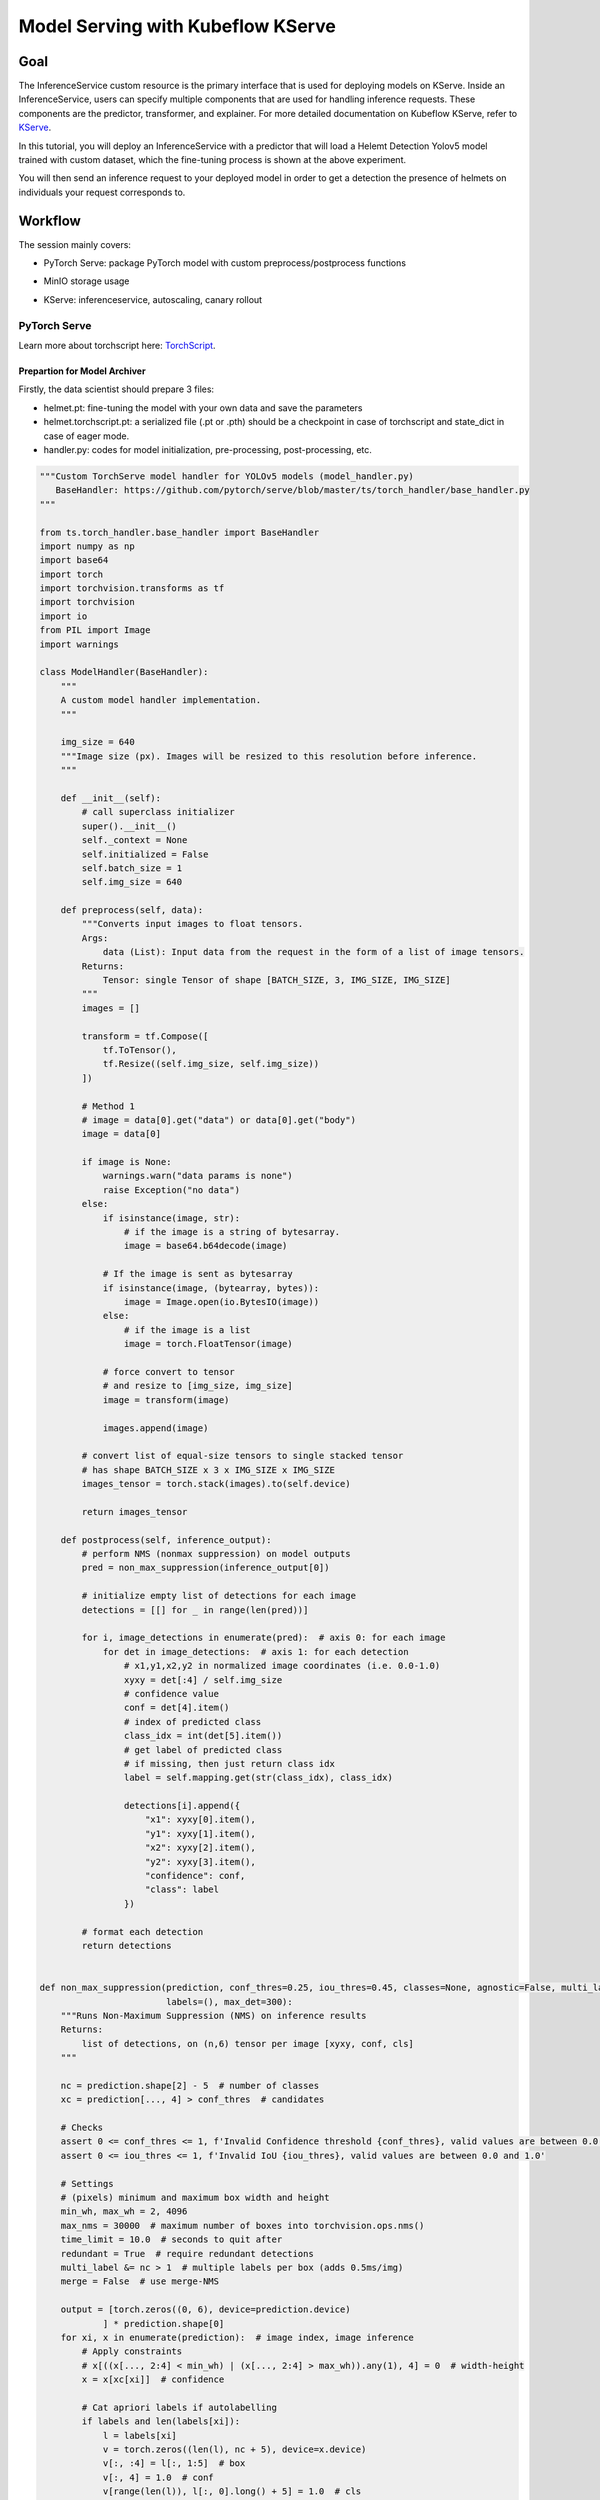.. _helmet-kserve:

==================================
Model Serving with Kubeflow KServe
==================================

----
Goal
----

The InferenceService custom resource is the primary interface that is used for deploying models on KServe. 
Inside an InferenceService, users can specify multiple components that are used for handling inference requests. 
These components are the predictor, transformer, and explainer. 
For more detailed documentation on Kubeflow KServe, refer to `KServe <https://kserve.github.io/website/0.7/modelserving/data_plane/>`__.


In this tutorial, you will deploy an InferenceService with a predictor that will load a Helemt Detection Yolov5 model trained with custom dataset, 
which the fine-tuning process is shown at the above experiment. 


You will then send an inference request to your deployed model in order to get a detection the presence of helmets on individuals your request corresponds to.


--------
Workflow
--------

The session mainly covers:

* PyTorch Serve: package PyTorch model with custom preprocess/postprocess functions
* MinIO storage usage
* KServe: inferenceservice, autoscaling, canary rollout

    .. image:: ../_static/helmet-kserve-01.png


^^^^^^^^^^^^^
PyTorch Serve
^^^^^^^^^^^^^

Learn more about torchscript here: `TorchScript <https://pytorch.org/tutorials/beginner/deploy_seq2seq_hybrid_frontend_tutorial.html/>`__.

"""""""""""""""""""""""""""""
Prepartion for Model Archiver
"""""""""""""""""""""""""""""

Firstly, the data scientist should prepare 3 files:

* helmet.pt: fine-tuning the model with your own data and save the parameters
* helmet.torchscript.pt: a serialized file (.pt or .pth) should be a checkpoint in case of torchscript and state_dict in case of eager mode.
* handler.py: codes for model initialization, pre-processing, post-processing, etc.

.. code-block:: python

    """Custom TorchServe model handler for YOLOv5 models (model_handler.py)
       BaseHandler: https://github.com/pytorch/serve/blob/master/ts/torch_handler/base_handler.py
    """

    from ts.torch_handler.base_handler import BaseHandler
    import numpy as np
    import base64
    import torch
    import torchvision.transforms as tf
    import torchvision
    import io
    from PIL import Image
    import warnings

    class ModelHandler(BaseHandler):
        """
        A custom model handler implementation.
        """

        img_size = 640
        """Image size (px). Images will be resized to this resolution before inference.
        """

        def __init__(self):
            # call superclass initializer
            super().__init__()
            self._context = None
            self.initialized = False
            self.batch_size = 1
            self.img_size = 640

        def preprocess(self, data):
            """Converts input images to float tensors.
            Args:
                data (List): Input data from the request in the form of a list of image tensors.
            Returns:
                Tensor: single Tensor of shape [BATCH_SIZE, 3, IMG_SIZE, IMG_SIZE]
            """
            images = []

            transform = tf.Compose([
                tf.ToTensor(),
                tf.Resize((self.img_size, self.img_size))
            ])

            # Method 1
            # image = data[0].get("data") or data[0].get("body")
            image = data[0]

            if image is None:
                warnings.warn("data params is none")
                raise Exception("no data")
            else:
                if isinstance(image, str):
                    # if the image is a string of bytesarray.
                    image = base64.b64decode(image)

                # If the image is sent as bytesarray
                if isinstance(image, (bytearray, bytes)):
                    image = Image.open(io.BytesIO(image))
                else:
                    # if the image is a list
                    image = torch.FloatTensor(image)

                # force convert to tensor
                # and resize to [img_size, img_size]
                image = transform(image)

                images.append(image)

            # convert list of equal-size tensors to single stacked tensor
            # has shape BATCH_SIZE x 3 x IMG_SIZE x IMG_SIZE
            images_tensor = torch.stack(images).to(self.device)

            return images_tensor

        def postprocess(self, inference_output):
            # perform NMS (nonmax suppression) on model outputs
            pred = non_max_suppression(inference_output[0])

            # initialize empty list of detections for each image
            detections = [[] for _ in range(len(pred))]

            for i, image_detections in enumerate(pred):  # axis 0: for each image
                for det in image_detections:  # axis 1: for each detection
                    # x1,y1,x2,y2 in normalized image coordinates (i.e. 0.0-1.0)
                    xyxy = det[:4] / self.img_size
                    # confidence value
                    conf = det[4].item()
                    # index of predicted class
                    class_idx = int(det[5].item())
                    # get label of predicted class
                    # if missing, then just return class idx
                    label = self.mapping.get(str(class_idx), class_idx)

                    detections[i].append({
                        "x1": xyxy[0].item(),
                        "y1": xyxy[1].item(),
                        "x2": xyxy[2].item(),
                        "y2": xyxy[3].item(),
                        "confidence": conf,
                        "class": label
                    })

            # format each detection
            return detections


    def non_max_suppression(prediction, conf_thres=0.25, iou_thres=0.45, classes=None, agnostic=False, multi_label=False,
                            labels=(), max_det=300):
        """Runs Non-Maximum Suppression (NMS) on inference results
        Returns:
            list of detections, on (n,6) tensor per image [xyxy, conf, cls]
        """

        nc = prediction.shape[2] - 5  # number of classes
        xc = prediction[..., 4] > conf_thres  # candidates

        # Checks
        assert 0 <= conf_thres <= 1, f'Invalid Confidence threshold {conf_thres}, valid values are between 0.0 and 1.0'
        assert 0 <= iou_thres <= 1, f'Invalid IoU {iou_thres}, valid values are between 0.0 and 1.0'

        # Settings
        # (pixels) minimum and maximum box width and height
        min_wh, max_wh = 2, 4096
        max_nms = 30000  # maximum number of boxes into torchvision.ops.nms()
        time_limit = 10.0  # seconds to quit after
        redundant = True  # require redundant detections
        multi_label &= nc > 1  # multiple labels per box (adds 0.5ms/img)
        merge = False  # use merge-NMS

        output = [torch.zeros((0, 6), device=prediction.device)
                ] * prediction.shape[0]
        for xi, x in enumerate(prediction):  # image index, image inference
            # Apply constraints
            # x[((x[..., 2:4] < min_wh) | (x[..., 2:4] > max_wh)).any(1), 4] = 0  # width-height
            x = x[xc[xi]]  # confidence

            # Cat apriori labels if autolabelling
            if labels and len(labels[xi]):
                l = labels[xi]
                v = torch.zeros((len(l), nc + 5), device=x.device)
                v[:, :4] = l[:, 1:5]  # box
                v[:, 4] = 1.0  # conf
                v[range(len(l)), l[:, 0].long() + 5] = 1.0  # cls
                x = torch.cat((x, v), 0)

            # If none remain process next image
            if not x.shape[0]:
                continue

            # Compute conf
            x[:, 5:] *= x[:, 4:5]  # conf = obj_conf * cls_conf

            # Box (center x, center y, width, height) to (x1, y1, x2, y2)
            box = xywh2xyxy(x[:, :4])

            # Detections matrix nx6 (xyxy, conf, cls)
            if multi_label:
                i, j = (x[:, 5:] > conf_thres).nonzero(as_tuple=False).T
                x = torch.cat((box[i], x[i, j + 5, None], j[:, None].float()), 1)
            else:  # best class only
                conf, j = x[:, 5:].max(1, keepdim=True)
                x = torch.cat((box, conf, j.float()), 1)[
                    conf.view(-1) > conf_thres]

            # Filter by class
            if classes is not None:
                x = x[(x[:, 5:6] == torch.tensor(classes, device=x.device)).any(1)]

            # Apply finite constraint
            # if not torch.isfinite(x).all():
            #     x = x[torch.isfinite(x).all(1)]

            # Check shape
            n = x.shape[0]  # number of boxes
            if not n:  # no boxes
                continue
            elif n > max_nms:  # excess boxes
                # sort by confidence
                x = x[x[:, 4].argsort(descending=True)[:max_nms]]

            # Batched NMS
            c = x[:, 5:6] * (0 if agnostic else max_wh)  # classes
            # boxes (offset by class), scores
            boxes, scores = x[:, :4] + c, x[:, 4]
            i = torchvision.ops.nms(boxes, scores, iou_thres)  # NMS
            if i.shape[0] > max_det:  # limit detections
                i = i[:max_det]
            if merge and (1 < n < 3E3):  # Merge NMS (boxes merged using weighted mean)
                # update boxes as boxes(i,4) = weights(i,n) * boxes(n,4)
                iou = torchvision.box_iou(
                    boxes[i], boxes) > iou_thres  # iou matrix
                weights = iou * scores[None]  # box weights
                x[i, :4] = torch.mm(weights, x[:, :4]).float(
                ) / weights.sum(1, keepdim=True)  # merged boxes
                if redundant:
                    i = i[iou.sum(1) > 1]  # require redundancy

            output[xi] = x[i]

        return output


    def xywh2xyxy(x):
        # Convert nx4 boxes from [x, y, w, h] to [x1, y1, x2, y2] where xy1=top-left, xy2=bottom-right
        y = x.clone() if isinstance(x, torch.Tensor) else np.copy(x)
        y[:, 0] = x[:, 0] - x[:, 2] / 2  # top left x
        y[:, 1] = x[:, 1] - x[:, 3] / 2  # top left y
        y[:, 2] = x[:, 0] + x[:, 2] / 2  # bottom right x
        y[:, 3] = x[:, 1] + x[:, 3] / 2  # bottom right y
        return y

"""""""""""""""""""""""""
Torchserve Model Archiver
"""""""""""""""""""""""""
It basically create a tar called {model-name}.mar from model-file, serialized-file, handler

.. code-block:: bash

    %%bash
    cd $(dirname $0)/torchserve
    base_path=$(pwd)

    mkdir -p $base_path/model-store && cd $base_path/model-store &&
    if [ -f $base_path/model-store/helmet_detection.mar ]; then
        rm $base_path/model-store/helmet_detection.mar
    fi

    pip install torch-model-archiver -i https://pypi.tuna.tsinghua.edu.cn/simple


    torch-model-archiver --model-name helmet_detection \
    --version 0.1 --serialized-file $base_path/helmet.torchscript.pt \
    --handler $base_path/torchserve_handler.py \
    --extra-files $base_path/index_to_name.json,$base_path/torchserve_handler.py


    echo "create successfully"

The more detailed instruction you can refer to `helmet_yolov5_torchserve <https://github.com/harperjuanl/helmet_yolov5_torchserve/>`__
 

""""""""""""""""""""""""
Create Torchserve Config
""""""""""""""""""""""""

Feel free to change the parameters:

* minWorkers: the minimum number of workers of a model
* maxWorkers: the maximum number of workers of a model
* batchSize: the batch size of a model
* maxBatchDelay: the maximum dalay in msec of a batch of a model
* responseTimeout: the timeout in msec of a model's response
* defaultVersion: the default version of a model
* marName: the mar file name of a model

.. code-block:: text
    
    inference_address=http://0.0.0.0:8085
    management_address=http://0.0.0.0:8081
    metrics_address=http://0.0.0.0:8082
    grpc_inference_port=7070
    grpc_management_port=7071
    enable_metrics_api=true
    metrics_format=prometheus
    number_of_netty_threads=4
    job_queue_size=10
    enable_envvars_config=true
    install_py_dep_per_model=true
    model_store=/home/model-server/torchserve_mar/helmet_detection/model-store
    model_snapshot={"name":"startup.cfg","modelCount":1,"models":{"helmet_detection":{"1.0":{"defaultVersion":true,"marName":"helmet_detection.mar","minWorkers":1,"maxWorkers":5,"batchSize":4,"maxBatchDelay":100,"responseTimeout":120}}}}


^^^^^
MinIO
^^^^^

""""""""""""""""""""""""""
Create and Upload to MinIO
""""""""""""""""""""""""""

If you already have the minio storage, you can directly follow the next steps. If not, we also provide a standalone minio deployment guide on the kubernetes clusters.

You can use the `MinIO Deployment Guide <https://github.com/vmware/ml-ops-platform-for-vsphere/tree/main/website/content/en/docs/kubeflow-tutorial/lab4_minio_deploy>`__ to apply in your clusters.


This step uploads torchserve/model-store, torchserve/config to MinIO buckets

You need to find the MINIO

* endpoint_url
* key_id
* access_key

.. code-block:: python

    import os
    from urllib.parse import urlparse
    import boto3

    os.environ["AWS_ENDPOINT_URL"] = "http://10.117.233.16:9000"
    os.environ["AWS_REGION"] = "us-east-1"
    os.environ["AWS_ACCESS_KEY_ID"] = "minioadmin"
    os.environ["AWS_SECRET_ACCESS_KEY"] = "minioadmin"

    s3 = boto3.resource('s3',
                        endpoint_url=os.getenv("AWS_ENDPOINT_URL"),
                        verify=True)

    print("current buckets in s3:")
    print(list(s3.buckets.all()))

    bucket_name='helmet-bucket'
    s3.create_bucket(Bucket=bucket_name)

    curr_path = os.getcwd()
    base_path = os.path.join(curr_path, "torchserve")


    bucket_path = "helmet_detection"

    bucket = s3.Bucket(bucket_name)

    # upload
    bucket.upload_file(os.path.join(base_path, "model-store", "helmet_detection.mar"),
                    os.path.join(bucket_path, "model-store/helmet_detection.mar"))
    bucket.upload_file(os.path.join(base_path, "config", "config.properties"), 
                    os.path.join(bucket_path, "config/config.properties"))

    # check files 
    for obj in bucket.objects.filter(Prefix=bucket_path):
        print(obj.key)


"""""""""""""""""""""""""""""""""""""""
Create Minio Service Account and Secret
"""""""""""""""""""""""""""""""""""""""

You will also need to specify the s3-endpoint, AWS_ACCESS_KEY_ID, AWS_SECRET_ACCESS_KEY here
If you are using default user user@exampe.com/12341234, please also set a different name for 
all the metadata: name in the yaml file.

.. code-block:: bash
    :emphasize-lines: 7, 13, 14

    cat << EOF | kubectl apply -f -
    apiVersion: v1
    kind: Secret
    metadata:
    name: minio-s3-secret-user
    annotations:
        serving.kserve.io/s3-endpoint: "10.117.233.16:9000" # replace with your s3 endpoint e.g minio-service.kubeflow:9000
        serving.kserve.io/s3-usehttps: "0" # by default 1, if testing with minio you can set to 0
        serving.kserve.io/s3-region: "us-east-2"
        serving.kserve.io/s3-useanoncredential: "false" # omitting this is the same as false, if true will ignore provided credential and use anonymous credentials
    type: Opaque
    stringData: # use "stringData" for raw credential string or "data" for base64 encoded string
    AWS_ACCESS_KEY_ID: minioadmin
    AWS_SECRET_ACCESS_KEY: minioadmin
    ---
    apiVersion: v1
    kind: ServiceAccount
    metadata:
    name: minio-service-account-user
    secrets:
    - name: minio-s3-secret-user
    EOF


^^^^^^
kserve
^^^^^^

"""""""""""""""""""""""
Create InferenceService
"""""""""""""""""""""""

KServe provides built-in serving runtimes to deploy models trained in common ML frameworks. 
These allow you to deploy your models into a robust infrastructure by just pointing to 
where the model artifacts are stored remotely.

The InferenceService manifest gives you full control over the containers used to deploy your machine learning 
model, we could write an InferenceService manifest like the one below:

.. code-block:: bash
    :emphasize-lines: 8, 12

    cat << EOF | kubectl apply -f -
    apiVersion: "serving.kserve.io/v1beta1"
    kind: "InferenceService"
    metadata:
    name: "helmet-detection-serving"
    spec:
    predictor:
        serviceAccountName: minio-service-account-user
        model:
        modelFormat:
            name: pytorch
        storageUri: "s3://helmet-bucket/helmet_detection"
        resources:
            requests:
                cpu: 50m
                memory: 200Mi
            limits:
                cpu: 100m
                memory: 500Mi
            # limits:
            #   nvidia.com/gpu: "1"   # for inference service on GPU
    EOF

As we can see highlighted above, the main points that we will need to take into account are:

* Set storageUri to your bucket_name/bucket_path
* You may also need to change metadata: name and serviceAccountName


""""""""""""""""""""""""""
Check the InferenceService 
""""""""""""""""""""""""""

Once your InferenceService is applied ready to your cluster . Run the following cell to get host through kubectl, which will be set to the headers in our request

.. code-block:: bash

    kubectl get inferenceservice helmet-detection-serving -o jsonpath='{.status.url}' | cut -d "/" -f 3


Define a Test_bot for convenience, and determine host and session

.. code-block:: python

    import requests
    import json
    import multiprocess as mp
    import io
    import base64
    import PIL.Image as Image
    # from PIL import Image


    class Test_bot():
        def __init__(self, uri, model, host, session):
            self.uri = uri
            self.model = model
            self.host = host
            self.session = session
            self.headers = {'Host': self.host, 'Content-Type': "image/jpeg", 'Cookie': "authservice_session=" + self.session}
            self.img = './1.jpg'
        
        def update_uri(self, uri):
            self.uri = uri
            
        def update_model(self, model):
            self.model = model
            
        def update_host(self, host):
            self.host = host
            self.update_headers()
            
        def update_session(self, session):
            self.session = session
            self.update_headers()
            
        def update_headers(self):
            self.headers = {'Host': self.host, 'Content-Type': "image/jpeg", 'Cookie': "authservice_session=" + self.session}
            
        def get_data(self, x):
            if x:
                payload = x
            else: 
                payload = self.img
            with open(payload, "rb") as image:  
                f = image.read()
                image_data = base64.b64encode(f).decode('utf-8')    

            return json.dumps({'instances': [image_data]})

        
        def predict(self, x=None):
            uri = self.uri + '/v1/models/' + self.model + ':predict'
            response = requests.request("POST", uri, headers=self.headers, data=self.get_data(x))
            return response.text
        
            
        def readiness(self):
            # uri = self.uri + '/v1/models/' + self.model
            uri = self.uri + '/v1/models/' + self.model
            response = requests.get(uri, headers = self.headers, timeout=5)
            return response.text

        
        def explain(self, x=None):
            uri = self.uri + '/v1/models/' + self.model + ':explain'
            response = requests.post(uri, data=self.get_data(x), headers = self.headers, timeout=10)
            return response.text
        
        def concurrent_predict(self, num=10):
            print("fire " + str(num) + " requests to " + self.host)
            with mp.Pool() as pool:
                responses = pool.map(self.predict, range(num))
            return responses


Use your web browser to login to Kubeflow, and get Cookies: authservice_session (Chrome: Developer Tools -> Applications -> Cookies)


.. code-block:: python

    # replace it with the url you used to access Kubeflow
    bot = Test_bot(uri='http://10.117.233.8',
                model='helmet_detection',
                # replace it with what is printed above
                host='helmet-detection-serving.kubeflow-user-example-com.example.com',
                # replace it
                session='MTY3MDM5OTkzNnxOd3dBTkZZeU5GSkhUVE5NVGtaRk1rMVpXVVpJVlV4SFFUWkpSRFpIVmxaQ05WaERTRlpRV2xoUFRWZEpXa2hTTjB4SVFrMDNSRkU9fFWl635XpDECJSOEnzFJLOugFqIiGbIniTh0uPs0BCW1')

    print(bot.readiness()) 
    print(bot.predict('./2.jpg'))

    detections = json.loads(bot.predict('./2.jpg'))


"""""""""""""""""
Perform Inference
"""""""""""""""""

.. code-block:: python

    import matplotlib.pyplot as plt
    import numpy as np

    def visualize_detections(image_path, detections, figsize=(8, 8)):
        
        img = Image.open(image_path)
        plt.figure(figsize=figsize)
        plt.axis("off")
        plt.imshow(img)
    
        scoreArr, nameArr, boxArr = [], [], []
        
        for detection in detections:
            score = detection['confidence']
            name = detection['class']  #class_names
            box = [detection['x1'], detection['y1'], detection['x2'], detection['y2']]      #boxes
            scoreArr.append(score)
            nameArr.append(name)
            boxArr.append(box)

        scoreArr, nameArr, boxArr = np.array(scoreArr), np.array(nameArr), np.array(boxArr)

        boxes, class_names, scores = boxArr, nameArr, scoreArr
        max_boxes, min_score = 18, 0.1
        score_split_w = 0.1  # 0.95~1.00 
        score_split_r = 0.1  #0.90~0.95 
        

        for i in range(min(boxes.shape[0], max_boxes)):
            if scores[i] >= min_score:
                xmin, ymin, xmax, ymax = tuple(boxes[i])
            
                ax = plt.gca()
                text = "{}: {:.2f}".format(class_names[i], (scores[i]))
                w, h = xmax - xmin, ymax - ymin
                xmin *= 800
                ymin *= 500
                w *= 800
                h *= 500        
                
                if class_names[i] == 'person':
                    patch = plt.Rectangle(
                    [xmin, ymin], w, h, fill=False, edgecolor='w', linewidth=3
                )
                else:
                    patch = plt.Rectangle(
                    [xmin, ymin], w, h, fill=False, edgecolor='c', linewidth=3
                )
            
            ax.add_patch(patch)
            
            if class_names[i] == 'person':
                ax.text(
                    xmin,
                    ymin,
                    text,
                    bbox={"facecolor": 'w', "alpha": 1.0},
                    clip_box=ax.clipbox,
                    clip_on=True,
                )
            else:
                ax.text(
                    xmin,
                    ymin,
                    text,
                    bbox={"facecolor": 'c', "alpha": 0.8},
                    clip_box=ax.clipbox,
                    clip_on=True,
                )
        
        plt.show()
    
    image_path = './2.jpg'
    visualize_detections(image_path, detections['predictions'][0])


"""""""""""
Autoscaling
"""""""""""

Knative Pod Autoscaler (KPA)

* Part of the Knative Serving core and enabled by default once Knative Serving is installed.
* Supports scale to zero functionality.
* Does not support CPU-based autoscaling.

Horizontal Pod Autoscaler (HPA)

* Not part of the Knative Serving core, and must be enabled after Knative Serving installation.
* Does not support scale to zero functionality.
* Supports CPU-based autoscaling.
* If you use CPU-based autotscaling, ake sure HPA is installed before move on (check by kubectl get deploy autoscaler-hpa -n knative-serving), will need to install it from https://github.com/knative/serving/releases/

Add autoscaling tag to the InferenceService and apply

.. code-block:: bash

    %%bash

    cat << EOF | kubectl apply -f -
    apiVersion: serving.kserve.io/v1beta1
    kind: InferenceService
    metadata:
    name: helmet-detection-serving
    annotations:
        autoscaling.knative.dev/class: hpa.autoscaling.knative.dev
        # see available tags: https://knative.dev/docs/serving/autoscaling/autoscaling-targets/
        autoscaling.knative.dev/max-scale: "3"
        # HPA: specifies the CPU percentage target (default "80"). 
        # KPA: Target x requests in-flight per pod.
        autoscaling.knative.dev/target: "80"  
    spec:
    predictor:
        serviceAccountName: minio-service-account-user
        model:
        modelFormat:
            name: pytorch
        storageUri: "s3://helmet-bucket/helmet_detection"
        resources:
            requests:
                cpu: 50m
                memory: 200Mi
            limits:
                cpu: 100m
                memory: 500Mi
    EOF

""""""""""""""
Canary Rollout
""""""""""""""

.. code-block:: bash

    %%bash

    cat << EOF | kubectl apply -f -
    apiVersion: serving.kserve.io/v1beta1
    kind: InferenceService
    metadata:
    name: helmet-detection-serving
    annotations:
        autoscaling.knative.dev/class: hpa.autoscaling.knative.dev
        autoscaling.knative.dev/target: "80"
        serving.kserve.io/enable-tag-routing: "true"
    spec:
    predictor:
        serviceAccountName: minio-service-account-user
        model:
        modelFormat:
            name: pytorch
        storageUri: "s3://helmet-bucket/helmet_detection"
        resources:
            requests:
                cpu: 50m
                memory: 200Mi
            limits:
                cpu: 100m
                memory: 500Mi
    EOF